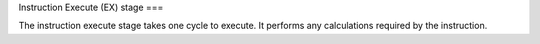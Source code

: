 Instruction Execute (EX) stage
===


The instruction execute stage takes one cycle to execute. It performs any 
calculations required by the instruction.



